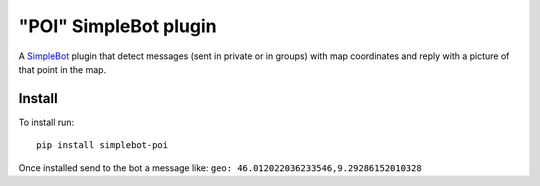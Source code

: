 "POI" SimpleBot plugin
======================

.. image:: https://img.shields.io/pypi/v/simplebot_poi.svg
   :target: https://pypi.org/project/simplebot_poi

.. image:: https://img.shields.io/pypi/pyversions/simplebot_poi.svg
   :target: https://pypi.org/project/simplebot_poi

.. image:: https://pepy.tech/badge/simplebot_poi
   :target: https://pepy.tech/project/simplebot_poi

.. image:: https://img.shields.io/pypi/l/simplebot_poi.svg
   :target: https://pypi.org/project/simplebot_poi

.. image:: https://github.com/simplebot-org/simplebot_poi/actions/workflows/python-ci.yml/badge.svg
   :target: https://github.com/simplebot-org/simplebot_poi/actions/workflows/python-ci.yml

.. image:: https://img.shields.io/badge/code%20style-black-000000.svg
   :target: https://github.com/psf/black

A `SimpleBot`_ plugin that detect messages (sent in private or in groups) with map coordinates and reply with a picture of that point in the map.

Install
-------

To install run::

  pip install simplebot-poi

Once installed send to the bot a message like: ``geo: 46.012022036233546,9.29286152010328``


.. _SimpleBot: https://github.com/simplebot-org/simplebot
